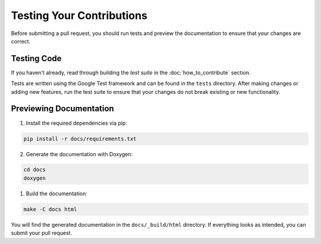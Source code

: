 Testing Your Contributions
==========================

Before submitting a pull request, you should run tests and preview the documentation to ensure that your changes are correct.

Testing Code
----------------

If you haven't already, read through building the *test suite* in the :doc:`how_to_contribute` section.

Tests are written using the Google Test framework and can be found in the ``tests`` directory.
After making changes or adding new features, run the test suite to ensure that your changes do not break existing or new functionality.

Previewing Documentation
------------------------

1. Install the required dependencies via pip:

.. code-block:: bash

    pip install -r docs/requirements.txt

2. Generate the documentation with Doxygen:

.. code-block:: bash

    cd docs
    doxygen

1. Build the documentation:

.. code-block:: bash

    make -C docs html

You will find the generated documentation in the ``docs/_build/html`` directory.
If everything looks as intended, you can submit your pull request.
